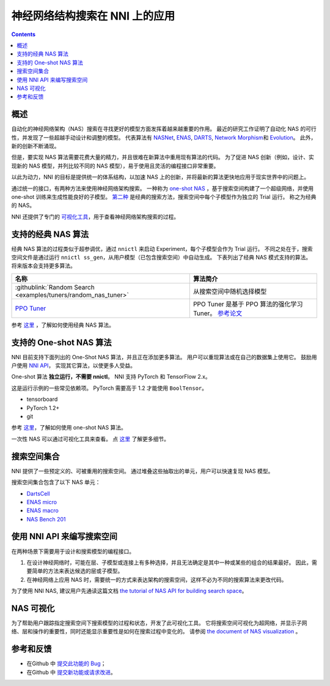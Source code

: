 神经网络结构搜索在 NNI 上的应用
=======================================

.. contents::

概述
--------

自动化的神经网络架构（NAS）搜索在寻找更好的模型方面发挥着越来越重要的作用。 最近的研究工作证明了自动化 NAS 的可行性，并发现了一些超越手动设计和调整的模型。 代表算法有 `NASNet <https://arxiv.org/abs/1707.07012>`__\ , `ENAS <https://arxiv.org/abs/1802.03268>`__\ , `DARTS <https://arxiv.org/abs/1806.09055>`__\ , `Network Morphism <https://arxiv.org/abs/1806.10282>`__\ 和 `Evolution <https://arxiv.org/abs/1703.01041>`__。 此外，新的创新不断涌现。

但是，要实现 NAS 算法需要花费大量的精力，并且很难在新算法中重用现有算法的代码。 为了促进 NAS 创新（例如，设计、实现新的 NAS 模型，并列比较不同的 NAS 模型），易于使用且灵活的编程接口非常重要。

以此为动力，NNI 的目标是提供统一的体系结构，以加速 NAS 上的创新，并将最新的算法更快地应用于现实世界中的问题上。

通过统一的接口，有两种方法来使用神经网络架构搜索。 一种称为 `one-shot NAS <#supported-one-shot-nas-algorithms>`__ ，基于搜索空间构建了一个超级网络，并使用 one-shot 训练来生成性能良好的子模型。 `第二种 <#supported-classic-nas-algorithms>`__ 是经典的搜索方法，搜索空间中每个子模型作为独立的 Trial 运行。 称之为经典的 NAS。

NNI 还提供了专门的  `可视化工具 <#nas-visualization>`__，用于查看神经网络架构搜索的过程。

支持的经典 NAS 算法
--------------------------------

经典 NAS 算法的过程类似于超参调优，通过 ``nnictl`` 来启动 Experiment，每个子模型会作为 Trial 运行。 不同之处在于，搜索空间文件是通过运行 ``nnictl ss_gen``，从用户模型（已包含搜索空间）中自动生成。 下表列出了经典 NAS 模式支持的算法。 将来版本会支持更多算法。

.. list-table::
   :header-rows: 1
   :widths: auto

   * - 名称
     - 算法简介
   * - :githublink:`Random Search <examples/tuners/random_nas_tuner>`
     - 从搜索空间中随机选择模型
   * - `PPO Tuner <../Tuner/BuiltinTuner.rst#PPO-Tuner>`__
     - PPO Tuner 是基于 PPO 算法的强化学习 Tuner。 `参考论文 <https://arxiv.org/abs/1707.06347>`__


参考 `这里 <ClassicNas.rst>`__ ，了解如何使用经典 NAS 算法。

支持的 One-shot NAS 算法
---------------------------------

NNI 目前支持下面列出的 One-Shot NAS 算法，并且正在添加更多算法。 用户可以重现算法或在自己的数据集上使用它。 鼓励用户使用 `NNI API <#use-nni-api>`__， 实现其它算法，以使更多人受益。

.. list-table::
   :header-rows: 1
   :widths: auto

   * - Name
     - 算法简介
   * - `ENAS <ENAS.rst>`__
     - `Efficient Neural Architecture Search via Parameter Sharing <https://arxiv.org/abs/1802.03268>`__. 在 ENAS 中，Contoller 学习在大的计算图中搜索最有子图的方式来发现神经网络。 它通过在子模型间共享参数来实现加速和出色的性能指标。
   * - `DARTS <DARTS.rst>`__
     - `DARTS: Differentiable Architecture Search <https://arxiv.org/abs/1806.09055>`__ 介绍了一种用于双级优化的可区分网络体系结构搜索的新算法。
   * - `P-DARTS <PDARTS.rst>`__
     - `Progressive Differentiable Architecture Search: Bridging the Depth Gap between Search and Evaluation <https://arxiv.org/abs/1904.12760>`__ 这篇论文是基于 DARTS 的. 它引入了一种有效的算法，可在搜索过程中逐渐增加搜索的深度。
   * - `SPOS <SPOS.rst>`__
     论文 `Single Path One-Shot Neural Architecture Search with Uniform Sampling <https://arxiv.org/abs/1904.00420>`__ 构造了一个采用统一的路径采样方法来训练简化的超网络，并使用进化算法来提高搜索神经网络结构的效率。
   * - `CDARTS <CDARTS.rst>`__
     - `Cyclic Differentiable Architecture Search <https://arxiv.org/pdf/2006.10724.pdf>`__ builds a cyclic feedback mechanism between the search and evaluation networks. 通过引入的循环的可微分架构搜索框架将两个网络集成为一个架构。
   * - `ProxylessNAS <Proxylessnas.rst>`__
     - `ProxylessNAS: Direct Neural Architecture Search on Target Task and Hardware <https://arxiv.org/abs/1812.00332>`__. 它删除了代理，直接从大规模目标任务和目标硬件平台进行学习。
   * - `TextNAS <TextNAS.rst>`__
     - `TextNAS: A Neural Architecture Search Space tailored for Text Representation <https://arxiv.org/pdf/1912.10729.pdf>`__. 这是专门用于文本表示的神经网络架构搜索算法。
   * - `Cream </NAS/Cream.html>`__
     - `Cream of the Crop: Distilling Prioritized Paths For One-Shot Neural Architecture Search  <https://papers.nips.cc/paper/2020/file/d072677d210ac4c03ba046120f0802ec-Paper.pdf>`__. It is a new NAS algorithm distilling prioritized paths in search space, without using evolutionary algorithms. Achieving competitive performance on ImageNet, especially for small models (e.g. <200 M Flops).


One-shot 算法 **独立运行，不需要 nnictl**。 NNI 支持 PyTorch 和 TensorFlow 2.x。

这是运行示例的一些常见依赖项。 PyTorch 需要高于 1.2 才能使用 ``BoolTensor``。


* tensorboard
* PyTorch 1.2+
* git

参考  `这里 <NasGuide.rst>`__，了解如何使用 one-shot NAS 算法。

一次性 NAS 可以通过可视化工具来查看。 点 `这里 <./Visualization.rst>`__ 了解更多细节。

搜索空间集合
----------------

NNI 提供了一些预定义的、可被重用的搜索空间。 通过堆叠这些抽取出的单元，用户可以快速复现 NAS 模型。

搜索空间集合包含了以下 NAS 单元：


* `DartsCell <./SearchSpaceZoo.rst#DartsCell>`__
* `ENAS micro <./SearchSpaceZoo.rst#ENASMicroLayer>`__
* `ENAS macro <./SearchSpaceZoo.rst#ENASMacroLayer>`__
* `NAS Bench 201 <./SearchSpaceZoo.rst#nas-bench-201>`__

使用 NNI API 来编写搜索空间
----------------------------------------

在两种场景下需要用于设计和搜索模型的编程接口。


#. 在设计神经网络时，可能在层、子模型或连接上有多种选择，并且无法确定是其中一种或某些的组合的结果最好。 因此，需要简单的方法来表达候选的层或子模型。
#. 在神经网络上应用 NAS 时，需要统一的方式来表达架构的搜索空间，这样不必为不同的搜索算法来更改代码。

为了使用 NNI NAS, 建议用户先通读这篇文档 `the tutorial of NAS API for building search space <./WriteSearchSpace.rst>`__。

NAS 可视化
-----------------

为了帮助用户跟踪指定搜索空间下搜索模型的过程和状态，开发了此可视化工具。 它将搜索空间可视化为超网络，并显示子网络、层和操作的重要性，同时还能显示重要性是如何在搜索过程中变化的。 请参阅 `the document of NAS visualization <./Visualization.rst>`__ 。

参考和反馈
----------------------


* 在Github 中 `提交此功能的 Bug <https://github.com/microsoft/nni/issues/new?template=bug-report.rst>`__；
* 在Github 中 `提交新功能或请求改进 <https://github.com/microsoft/nni/issues/new?template=enhancement.rst>`__。

